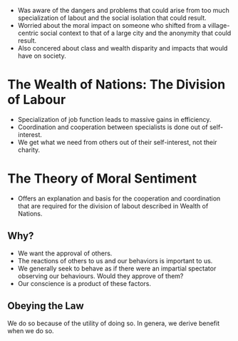 #+BRAIN_CHILDREN: Adam%20Smith%201723-1790 Rousseau%201712-1778 David%20Hume%201711-1766 Montesquieu%201689-1755 Bishop%20Berkeley%201685-1733 Mandeville%201670-1733 Vico%201678-1744 Leibniz%201646-1716 John%20Locke%201632-1704

#+BRAIN_PARENTS: Philosophy

- Was aware of the dangers and problems that could arise from too much
  specialization of labout and the social isolation that could result.
- Worried about the moral impact on someone who shifted from a village-centric
  social context to that of a large city and the anonymity that could result.
- Also concered about class and wealth disparity and impacts that would have on
  society.

* The Wealth of Nations: The Division of Labour
- Specialization of job function leads to massive gains in efficiency.
- Coordination and cooperation between specialists is done out of self-interest.
- We get what we need from others out of their self-interest, not their
  charity.
* The Theory of Moral Sentiment
- Offers an explanation and basis for the cooperation and coordination that are
  required for the division of labout described in Wealth of Nations.
**  Why?
- We want the approval of others.
- The reactions of others to us and our behaviors is important to us.
- We generally seek to behave as if there were an impartial spectator observing
  our behaviours. Would they approve of them?
- Our conscience is a product of these factors.
** Obeying the Law
We do so because of the utility of doing so. In genera, we derive benefit when
we do so.

